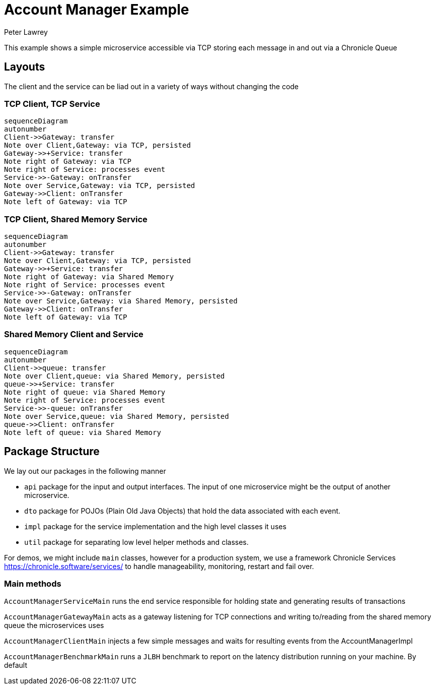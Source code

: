 = Account Manager Example
Peter Lawrey

This example shows a simple microservice accessible via TCP storing each message in and out via a Chronicle Queue

== Layouts

The client and the service can be liad out in a variety of ways without changing the code

=== TCP Client, TCP Service

[source,mermaid]
....
sequenceDiagram
autonumber
Client->>Gateway: transfer
Note over Client,Gateway: via TCP, persisted
Gateway->>+Service: transfer
Note right of Gateway: via TCP
Note right of Service: processes event
Service->>-Gateway: onTransfer
Note over Service,Gateway: via TCP, persisted
Gateway->>Client: onTransfer
Note left of Gateway: via TCP
....

=== TCP Client, Shared Memory Service

[source,mermaid]
....
sequenceDiagram
autonumber
Client->>Gateway: transfer
Note over Client,Gateway: via TCP, persisted
Gateway->>+Service: transfer
Note right of Gateway: via Shared Memory
Note right of Service: processes event
Service->>-Gateway: onTransfer
Note over Service,Gateway: via Shared Memory, persisted
Gateway->>Client: onTransfer
Note left of Gateway: via TCP
....

=== Shared Memory Client and Service

[source,mermaid]
....
sequenceDiagram
autonumber
Client->>queue: transfer
Note over Client,queue: via Shared Memory, persisted
queue->>+Service: transfer
Note right of queue: via Shared Memory
Note right of Service: processes event
Service->>-queue: onTransfer
Note over Service,queue: via Shared Memory, persisted
queue->>Client: onTransfer
Note left of queue: via Shared Memory
....

== Package Structure

We lay out our packages in the following manner

- `api` package for the input and output interfaces.
The input of one microservice might be the output of another microservice.
- `dto` package for POJOs (Plain Old Java Objects) that hold the data associated with each event.
- `impl` package for the service implementation and the high level classes it uses
- `util` package for separating low level helper methods and classes.

For demos, we might include `main` classes, however for a production system, we use a framework Chronicle Services https://chronicle.software/services/ to handle manageability, monitoring, restart and fail over.

=== Main methods

`AccountManagerServiceMain` runs the end service responsible for holding state and generating results of transactions

`AccountManagerGatewayMain` acts as a gateway listening for TCP connections and writing to/reading from the shared memory queue the microservices uses

`AccountManagerClientMain` injects a few simple messages and waits for resulting events from the AccountManagerImpl

`AccountManagerBenchmarkMain` runs a `JLBH` benchmark to report on the latency distribution running on your machine. By default
